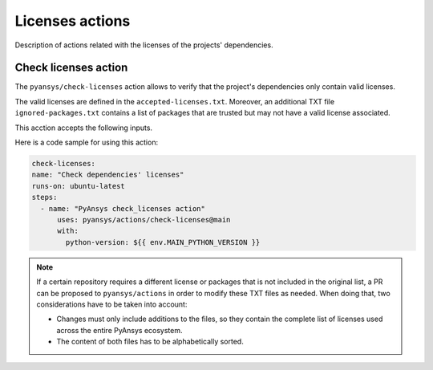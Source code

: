 Licenses actions
================

Description of actions related with the licenses of the projects' dependencies.

Check licenses action
--------------------------------

The ``pyansys/check-licenses`` action allows to verify that the project's dependencies
only contain valid licenses.

The valid licenses are defined in the ``accepted-licenses.txt``. Moreover, an additional TXT
file ``ignored-packages.txt`` contains a list of packages that are trusted but may not have a
valid license associated.

This acction accepts the following inputs.

.. jinja:: check-licenses

    {{ inputs_table }}

Here is a code sample for using this action:

.. code-block:: yaml

    check-licenses:
    name: "Check dependencies' licenses"
    runs-on: ubuntu-latest
    steps:
      - name: "PyAnsys check_licenses action"
          uses: pyansys/actions/check-licenses@main
          with:
            python-version: ${{ env.MAIN_PYTHON_VERSION }}

.. note::

  If a certain repository requires a different license or packages
  that is not included in the original list, a PR can be proposed to ``pyansys/actions`` in order to
  modify these TXT files as needed. When doing that, two considerations have to be taken into account:

  - Changes must only include additions to the files, so they contain the complete list of licenses used
    across the entire PyAnsys ecosystem.
  - The content of both files has to be alphabetically sorted.
